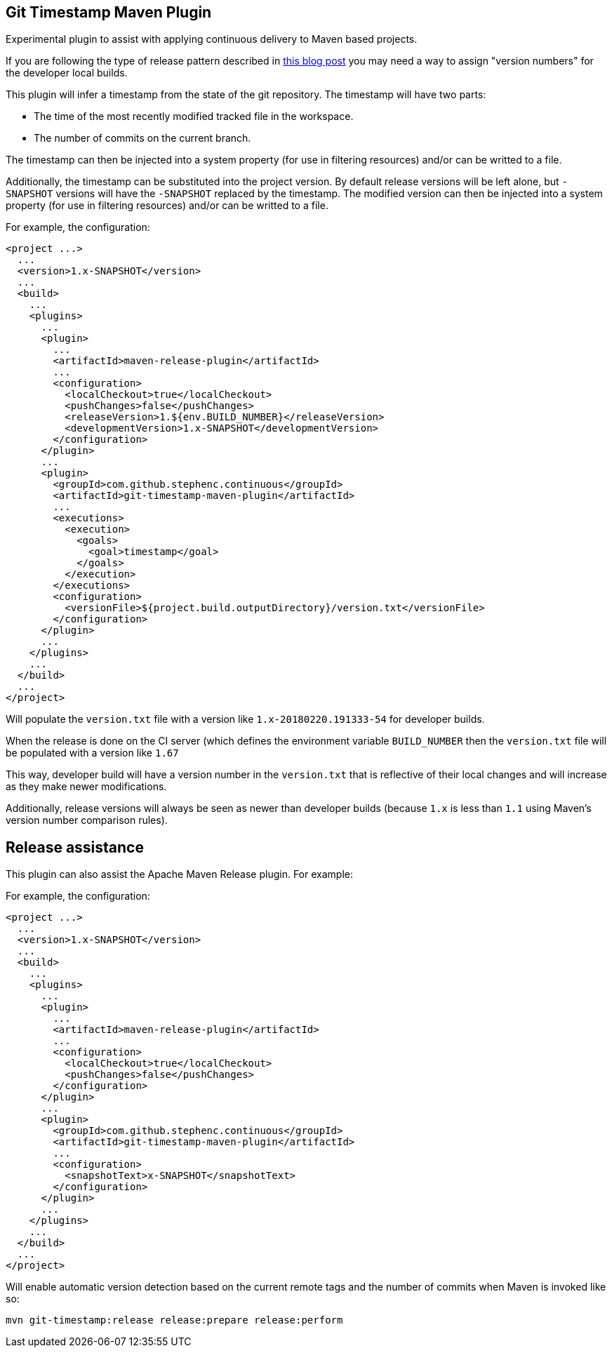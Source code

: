 == Git Timestamp Maven Plugin

Experimental plugin to assist with applying continuous delivery to Maven based projects.

If you are following the type of release pattern described in https://www.cloudbees.com/blog/new-way-do-continuous-delivery-maven-and-jenkins-pipeline[this blog post] you may need a way to assign "version numbers" for the developer local builds.

This plugin will infer a timestamp from the state of the git repository.
The timestamp will have two parts:

* The time of the most recently modified tracked file in the workspace.
* The number of commits on the current branch.

The timestamp can then be injected into a system property (for use in filtering resources)
and/or can be writted to a file.

Additionally, the timestamp can be substituted into the project version.
By default release versions will be left alone, but `-SNAPSHOT` versions will have the `-SNAPSHOT` replaced by the timestamp.
The modified version can then be injected into a system property (for use in filtering resources) and/or can be writted to a file.

For example, the configuration:

[source,xml]
----
<project ...>
  ...
  <version>1.x-SNAPSHOT</version>
  ...
  <build>
    ...
    <plugins>
      ...
      <plugin>
        ...
        <artifactId>maven-release-plugin</artifactId>
        ...
        <configuration>
          <localCheckout>true</localCheckout>
          <pushChanges>false</pushChanges>
          <releaseVersion>1.${env.BUILD_NUMBER}</releaseVersion>
          <developmentVersion>1.x-SNAPSHOT</developmentVersion>
        </configuration>
      </plugin>
      ...
      <plugin>
        <groupId>com.github.stephenc.continuous</groupId>
        <artifactId>git-timestamp-maven-plugin</artifactId>
        ...
        <executions>
          <execution>
            <goals>
              <goal>timestamp</goal>
            </goals>
          </execution>
        </executions>
        <configuration>
          <versionFile>${project.build.outputDirectory}/version.txt</versionFile>
        </configuration>
      </plugin>
      ...
    </plugins>
    ...
  </build>
  ...
</project>
----

Will populate the `version.txt` file with a version like `1.x-20180220.191333-54` for developer builds.

When the release is done on the CI server (which defines the environment variable `BUILD_NUMBER` then the `version.txt` file will be populated with a version like `1.67`

This way, developer build will have a version number in the `version.txt` that is reflective of their local changes and will increase as they make newer modifications.

Additionally, release versions will always be seen as newer than developer builds (because `1.x` is less than `1.1` using Maven's version number comparison rules).

== Release assistance

This plugin can also assist the Apache Maven Release plugin.
For example:

For example, the configuration:

[source,xml]
----
<project ...>
  ...
  <version>1.x-SNAPSHOT</version>
  ...
  <build>
    ...
    <plugins>
      ...
      <plugin>
        ...
        <artifactId>maven-release-plugin</artifactId>
        ...
        <configuration>
          <localCheckout>true</localCheckout>
          <pushChanges>false</pushChanges>
        </configuration>
      </plugin>
      ...
      <plugin>
        <groupId>com.github.stephenc.continuous</groupId>
        <artifactId>git-timestamp-maven-plugin</artifactId>
        ...
        <configuration>
          <snapshotText>x-SNAPSHOT</snapshotText>
        </configuration>
      </plugin>
      ...
    </plugins>
    ...
  </build>
  ...
</project>
----

Will enable automatic version detection based on the current remote tags and the number of commits when Maven is invoked like so:

[source,bash]
----
mvn git-timestamp:release release:prepare release:perform
----
